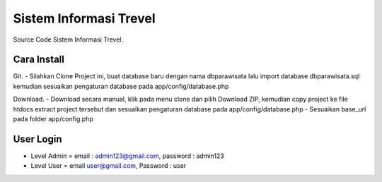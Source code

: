 ########################
Sistem Informasi Trevel
########################

Source Code Sistem Informasi Trevel.

**************
Cara Install
**************
Git.
- Silahkan Clone Project ini, buat database baru dengan nama dbparawisata lalu import database dbparawisata.sql kemudian sesuaikan pengaturan database pada app/config/database.php

Download.
- Download secara manual, klik pada menu clone dan pilih Download ZIP, kemudian copy project ke file htdocs extract project tersebut dan sesuaikan pengaturan database pada app/config/database.php
- Sesuaikan base_url pada folder app/config.php

***************
User Login
***************
- Level Admin = email : admin123@gmail.com, password : admin123
- Level User = email user@gmail.com, Password : user
